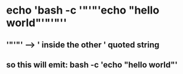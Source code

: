 * echo 'bash -c '"'"'echo "hello world"'"'"''
** '"'"' --> ' inside the other ' quoted string
** so this will emit: bash -c 'echo "hello world"'

